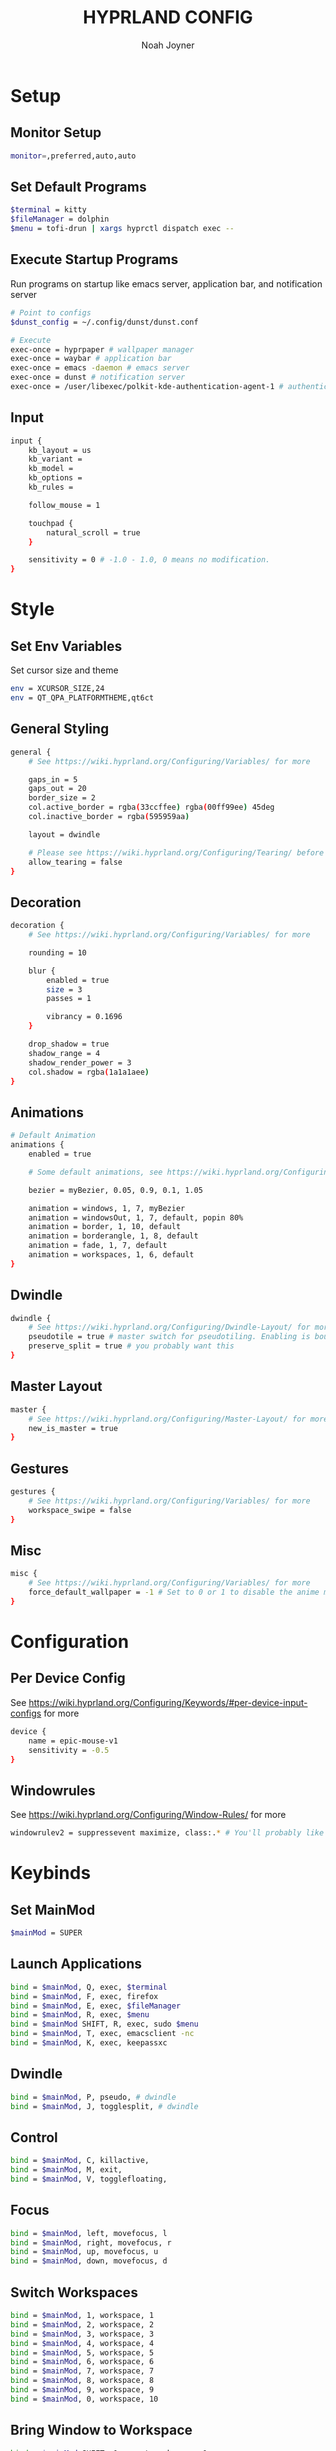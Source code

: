 #+TITLE: HYPRLAND CONFIG
#+AUTHOR: Noah Joyner
#+DESCRIPTION: Personal Hyprland Config: https://wiki.hyprland.org/Useful-Utilities/
#+AUTO_TANGLE: t
#+PROPERTY: header-args :tangle hyprland.conf

* Setup
** Monitor Setup
#+begin_src sh
monitor=,preferred,auto,auto
#+end_src
** Set Default Programs
#+begin_src sh
$terminal = kitty
$fileManager = dolphin
$menu = tofi-drun | xargs hyprctl dispatch exec --
#+end_src
** Execute Startup Programs
Run programs on startup like emacs server, application bar, and notification server
#+begin_src sh
# Point to configs
$dunst_config = ~/.config/dunst/dunst.conf

# Execute
exec-once = hyprpaper # wallpaper manager
exec-once = waybar # application bar
exec-once = emacs -daemon # emacs server
exec-once = dunst # notification server
exec-once = /user/libexec/polkit-kde-authentication-agent-1 # authentication layer
#+end_src
** Input
#+begin_src sh
input {
    kb_layout = us
    kb_variant =
    kb_model =
    kb_options =
    kb_rules =

    follow_mouse = 1

    touchpad {
        natural_scroll = true
    }

    sensitivity = 0 # -1.0 - 1.0, 0 means no modification.
}
#+end_src

* Style
** Set Env Variables
Set cursor size and theme
#+begin_src sh
env = XCURSOR_SIZE,24
env = QT_QPA_PLATFORMTHEME,qt6ct
#+end_src
** General Styling
#+begin_src sh
general {
    # See https://wiki.hyprland.org/Configuring/Variables/ for more

    gaps_in = 5
    gaps_out = 20
    border_size = 2
    col.active_border = rgba(33ccffee) rgba(00ff99ee) 45deg
    col.inactive_border = rgba(595959aa)

    layout = dwindle

    # Please see https://wiki.hyprland.org/Configuring/Tearing/ before you turn this on
    allow_tearing = false
}
#+end_src
** Decoration
#+begin_src sh
decoration {
    # See https://wiki.hyprland.org/Configuring/Variables/ for more

    rounding = 10

    blur {
        enabled = true
        size = 3
        passes = 1
        
        vibrancy = 0.1696
    }

    drop_shadow = true
    shadow_range = 4
    shadow_render_power = 3
    col.shadow = rgba(1a1a1aee)
}
#+end_src
** Animations
#+begin_src sh
# Default Animation
animations {
    enabled = true

    # Some default animations, see https://wiki.hyprland.org/Configuring/Animations/ for more

    bezier = myBezier, 0.05, 0.9, 0.1, 1.05

    animation = windows, 1, 7, myBezier
    animation = windowsOut, 1, 7, default, popin 80%
    animation = border, 1, 10, default
    animation = borderangle, 1, 8, default
    animation = fade, 1, 7, default
    animation = workspaces, 1, 6, default
}
#+end_src
** Dwindle
#+begin_src sh
dwindle {
    # See https://wiki.hyprland.org/Configuring/Dwindle-Layout/ for more
    pseudotile = true # master switch for pseudotiling. Enabling is bound to mainMod + P in the keybinds section below
    preserve_split = true # you probably want this
}
#+end_src
** Master Layout
#+begin_src sh
master {
    # See https://wiki.hyprland.org/Configuring/Master-Layout/ for more
    new_is_master = true
}
#+end_src
** Gestures
#+begin_src sh
gestures {
    # See https://wiki.hyprland.org/Configuring/Variables/ for more
    workspace_swipe = false
}
#+end_src
** Misc
#+begin_src sh
misc {
    # See https://wiki.hyprland.org/Configuring/Variables/ for more
    force_default_wallpaper = -1 # Set to 0 or 1 to disable the anime mascot wallpapers
}
#+end_src
* Configuration
** Per Device Config
See https://wiki.hyprland.org/Configuring/Keywords/#per-device-input-configs for more
#+begin_src sh
device {
    name = epic-mouse-v1
    sensitivity = -0.5
}
#+end_src
** Windowrules
See https://wiki.hyprland.org/Configuring/Window-Rules/ for more
#+begin_src sh
windowrulev2 = suppressevent maximize, class:.* # You'll probably like this.
#+end_src
* Keybinds
** Set MainMod
#+begin_src sh
$mainMod = SUPER
#+end_src
** Launch Applications
#+begin_src sh
bind = $mainMod, Q, exec, $terminal
bind = $mainMod, F, exec, firefox
bind = $mainMod, E, exec, $fileManager
bind = $mainMod, R, exec, $menu
bind = $mainMod SHIFT, R, exec, sudo $menu
bind = $mainMod, T, exec, emacsclient -nc
bind = $mainMod, K, exec, keepassxc
#+end_src
** Dwindle
#+begin_src sh
bind = $mainMod, P, pseudo, # dwindle
bind = $mainMod, J, togglesplit, # dwindle
#+end_src
** Control
#+begin_src sh
bind = $mainMod, C, killactive,
bind = $mainMod, M, exit,
bind = $mainMod, V, togglefloating,
#+end_src
** Focus
#+begin_src sh
bind = $mainMod, left, movefocus, l
bind = $mainMod, right, movefocus, r
bind = $mainMod, up, movefocus, u
bind = $mainMod, down, movefocus, d
#+end_src
** Switch Workspaces
#+begin_src sh
bind = $mainMod, 1, workspace, 1
bind = $mainMod, 2, workspace, 2
bind = $mainMod, 3, workspace, 3
bind = $mainMod, 4, workspace, 4
bind = $mainMod, 5, workspace, 5
bind = $mainMod, 6, workspace, 6
bind = $mainMod, 7, workspace, 7
bind = $mainMod, 8, workspace, 8
bind = $mainMod, 9, workspace, 9
bind = $mainMod, 0, workspace, 10
#+end_src
** Bring Window to Workspace
#+begin_src sh
bind = $mainMod SHIFT, 1, movetoworkspace, 1
bind = $mainMod SHIFT, 2, movetoworkspace, 2
bind = $mainMod SHIFT, 3, movetoworkspace, 3
bind = $mainMod SHIFT, 4, movetoworkspace, 4
bind = $mainMod SHIFT, 5, movetoworkspace, 5
bind = $mainMod SHIFT, 6, movetoworkspace, 6
bind = $mainMod SHIFT, 7, movetoworkspace, 7
bind = $mainMod SHIFT, 8, movetoworkspace, 8
bind = $mainMod SHIFT, 9, movetoworkspace, 9
bind = $mainMod SHIFT, 0, movetoworkspace, 10
#+end_src
** Scratchpad
#+begin_src sh
bind = $mainMod, S, togglespecialworkspace, magic
bind = $mainMod SHIFT, S, movetoworkspace, special:magic
#+end_src
** Scroll Through Workspaces
#+begin_src sh
bind = $mainMod, mouse_down, workspace, e+1
bind = $mainMod, mouse_up, workspace, e-1
#+end_src
** Resize Windows with Mouse
#+begin_src sh
bindm = $mainMod, mouse:272, movewindow
bindm = $mainMod, mouse:273, resizewindow
#+end_src

* Hyprpaper
#+begin_src sh :tangle hyprpaper.conf
preload = ~/.config/hypr/wallpapers/contemplate.jpg
preload = ~/.config/hypr/wallpapers/pom-frog.jpg
preload = ~/.config/hypr/wallpapers/sole-room.jpg
preload = ~/.config/hypr/wallpapers/walk.jpg
preload = ~/.config/hypr/wallpapers/moebius-floating-castle.jpg
preload = ~/.config/hypr/wallpapers/moebius-peace.jpg

wallpaper = eDP-1,~/.config/hypr/wallpapers/contemplate.jpg

splash=true

#disable ipc
ipc = on
#+end_src
